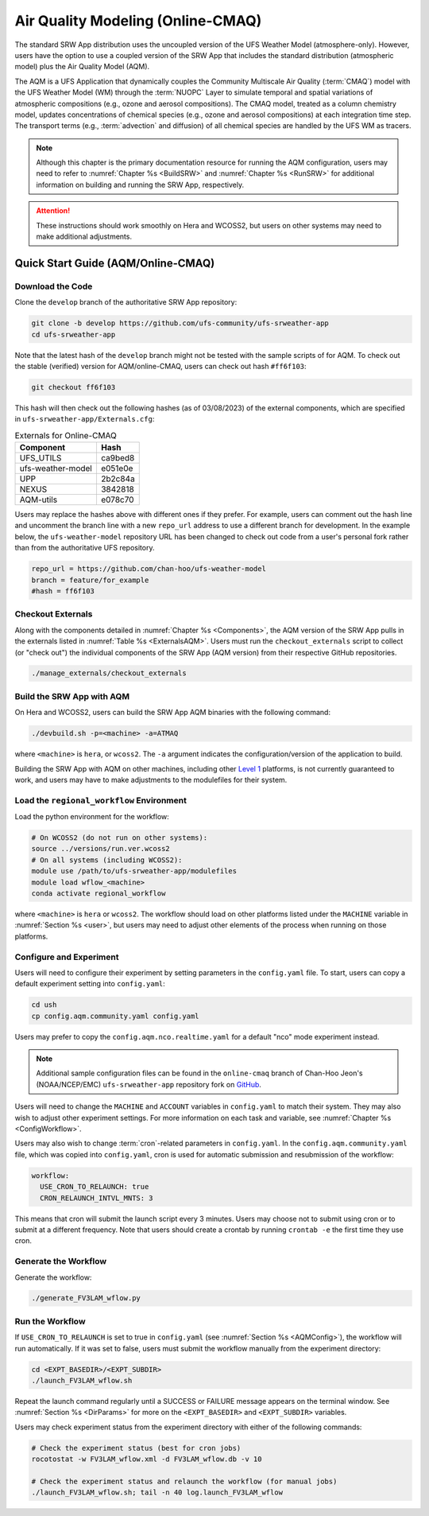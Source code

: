 .. _AQM:

=====================================
Air Quality Modeling (Online-CMAQ)
=====================================

The standard SRW App distribution uses the uncoupled version of the UFS Weather Model (atmosphere-only). However, users have the option to use a coupled version of the SRW App that includes the standard distribution (atmospheric model) plus the Air Quality Model (AQM).

The AQM is a UFS Application that dynamically couples the Community Multiscale Air Quality (:term:`CMAQ`) model with the UFS Weather Model (WM) through the :term:`NUOPC` Layer to simulate temporal and spatial variations of atmospheric compositions (e.g., ozone and aerosol compositions). The CMAQ model, treated as a column chemistry model, updates concentrations of chemical species (e.g., ozone and aerosol compositions) at each integration time step. The transport terms (e.g., :term:`advection` and diffusion) of all chemical species are handled by the UFS WM as tracers.

.. note::

   Although this chapter is the primary documentation resource for running the AQM configuration, users may need to refer to :numref:`Chapter %s <BuildSRW>` and :numref:`Chapter %s <RunSRW>` for additional information on building and running the SRW App, respectively. 

.. attention::

   These instructions should work smoothly on Hera and WCOSS2, but users on other systems may need to make additional adjustments. 

Quick Start Guide (AQM/Online-CMAQ)
=====================================

Download the Code
-------------------

Clone the ``develop`` branch of the authoritative SRW App repository:

.. code-block:: console

   git clone -b develop https://github.com/ufs-community/ufs-srweather-app
   cd ufs-srweather-app

Note that the latest hash of the ``develop`` branch might not be tested with the sample scripts of for AQM. To check out the stable (verified) version for AQM/online-CMAQ, users can check out hash ``#ff6f103``:

.. code-block:: console

   git checkout ff6f103

This hash will then check out the following hashes (as of 03/08/2023) of the external components, which are specified in ``ufs-srweather-app/Externals.cfg``:

.. _ExternalsAQM:

.. table:: Externals for Online-CMAQ

   +--------------------+--------------+
   | Component          | Hash         |
   +====================+==============+
   | UFS_UTILS          | ca9bed8      |
   +--------------------+--------------+
   | ufs-weather-model	| e051e0e      |
   +--------------------+--------------+
   | UPP                | 2b2c84a      |
   +--------------------+--------------+
   | NEXUS              | 3842818      |
   +--------------------+--------------+
   | AQM-utils          | e078c70      |
   +--------------------+--------------+

Users may replace the hashes above with different ones if they prefer. For example, users can comment out the hash line and uncomment the branch line with a new ``repo_url`` address to use a different branch for development. In the example below, the ``ufs-weather-model`` repository URL has been changed to check out code from a user's personal fork rather than from the authoritative UFS repository. 

.. code-block:: console

   repo_url = https://github.com/chan-hoo/ufs-weather-model
   branch = feature/for_example
   #hash = ff6f103

Checkout Externals
---------------------

Along with the components detailed in :numref:`Chapter %s <Components>`, the AQM version of the SRW App pulls in the externals listed in :numref:`Table %s <ExternalsAQM>`. Users must run the ``checkout_externals`` script to collect (or "check out") the individual components of the SRW App (AQM version) from their respective GitHub repositories. 

.. code-block:: console

   ./manage_externals/checkout_externals

Build the SRW App with AQM
-----------------------------

On Hera and WCOSS2, users can build the SRW App AQM binaries with the following command:

.. code-block:: console

   ./devbuild.sh -p=<machine> -a=ATMAQ

where ``<machine>`` is ``hera``, or ``wcoss2``. The ``-a`` argument indicates the configuration/version of the application to build. 

Building the SRW App with AQM on other machines, including other `Level 1 <https://github.com/ufs-community/ufs-srweather-app/wiki/Supported-Platforms-and-Compilers>`__ platforms, is not currently guaranteed to work, and users may have to make adjustments to the modulefiles for their system. 

Load the ``regional_workflow`` Environment
--------------------------------------------

Load the python environment for the workflow:

.. code-block:: console

   # On WCOSS2 (do not run on other systems):
   source ../versions/run.ver.wcoss2
   # On all systems (including WCOSS2):
   module use /path/to/ufs-srweather-app/modulefiles
   module load wflow_<machine>
   conda activate regional_workflow

where ``<machine>`` is ``hera`` or ``wcoss2``. The workflow should load on other platforms listed under the ``MACHINE`` variable in :numref:`Section %s <user>`, but users may need to adjust other elements of the process when running on those platforms. 

.. _AQMConfig:

Configure and Experiment
---------------------------

Users will need to configure their experiment by setting parameters in the ``config.yaml`` file. To start, users can copy a default experiment setting into ``config.yaml``:

.. code-block:: console

   cd ush
   cp config.aqm.community.yaml config.yaml 
   
Users may prefer to copy the ``config.aqm.nco.realtime.yaml`` for a default "nco" mode experiment instead. 

.. note:: 
   
   Additional sample configuration files can be found in the ``online-cmaq`` branch of Chan-Hoo Jeon's (NOAA/NCEP/EMC) ``ufs-srweather-app`` repository fork on `GitHub <https://github.com/chan-hoo/ufs-srweather-app/tree/online-cmaq>`__.

Users will need to change the ``MACHINE`` and ``ACCOUNT`` variables in ``config.yaml`` to match their system. They may also wish to adjust other experiment settings. For more information on each task and variable, see :numref:`Chapter %s <ConfigWorkflow>`. 

Users may also wish to change :term:`cron`-related parameters in ``config.yaml``. In the ``config.aqm.community.yaml`` file, which was copied into ``config.yaml``, cron is used for automatic submission and resubmission of the workflow:

.. code-block:: console

   workflow:
     USE_CRON_TO_RELAUNCH: true
     CRON_RELAUNCH_INTVL_MNTS: 3

This means that cron will submit the launch script every 3 minutes. Users may choose not to submit using cron or to submit at a different frequency. Note that users should create a crontab by running ``crontab -e`` the first time they use cron.

Generate the Workflow
------------------------

Generate the workflow:

.. code-block:: console

   ./generate_FV3LAM_wflow.py

Run the Workflow
------------------

If ``USE_CRON_TO_RELAUNCH`` is set to true in ``config.yaml`` (see :numref:`Section %s <AQMConfig>`), the workflow will run automatically. If it was set to false, users must submit the workflow manually from the experiment directory:

.. code-block:: console

   cd <EXPT_BASEDIR>/<EXPT_SUBDIR>
   ./launch_FV3LAM_wflow.sh

Repeat the launch command regularly until a SUCCESS or FAILURE message appears on the terminal window. See :numref:`Section %s <DirParams>` for more on the ``<EXPT_BASEDIR>`` and ``<EXPT_SUBDIR>`` variables. 

Users may check experiment status from the experiment directory with either of the following commands: 

.. code-block:: console

   # Check the experiment status (best for cron jobs)
   rocotostat -w FV3LAM_wflow.xml -d FV3LAM_wflow.db -v 10

   # Check the experiment status and relaunch the workflow (for manual jobs)
   ./launch_FV3LAM_wflow.sh; tail -n 40 log.launch_FV3LAM_wflow

